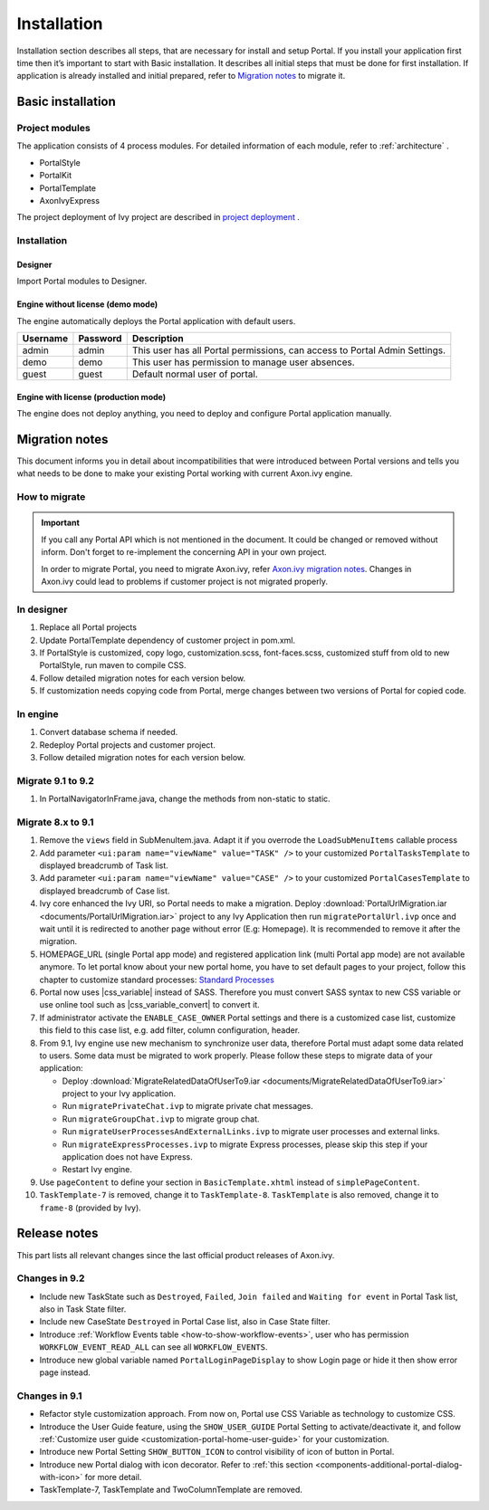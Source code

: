 .. _installation:

Installation
************

Installation section describes all steps, that are necessary for install and setup Portal.
If you install your application first time then it’s important to start with Basic installation. It describes all initial steps that must be done for first installation.
If application is already installed and initial prepared, refer
to `Migration notes`_ to migrate it.

Basic installation
==================

Project modules
---------------

The application consists of 4 process modules. For detailed information
of each module, refer to :ref:`architecture` .

-  PortalStyle

-  PortalKit

-  PortalTemplate

-  AxonIvyExpress

The project deployment of Ivy project are described in `project
deployment <https://developer.axonivy.com/doc/9.1/engine-guide/administration/deployment.html>`__
.

Installation
------------

Designer
^^^^^^^^

Import Portal modules to Designer.


Engine without license (demo mode)
^^^^^^^^^^^^^^^^^^^^^^^^^^^^^^^^^^

The engine automatically deploys the Portal application with default users.

.. table:: 

   +-----------------------+-----------------------+-----------------------+
   | Username              | Password              | Description           |
   +=======================+=======================+=======================+
   | admin                 | admin                 | This user has all     |
   |                       |                       | Portal permissions,   |
   |                       |                       | can access to Portal  |
   |                       |                       | Admin Settings.       |
   +-----------------------+-----------------------+-----------------------+
   | demo                  | demo                  | This user has         |
   |                       |                       | permission to manage  |
   |                       |                       | user absences.        |
   +-----------------------+-----------------------+-----------------------+
   | guest                 | guest                 | Default normal user   |
   |                       |                       | of portal.            |
   +-----------------------+-----------------------+-----------------------+


Engine with license (production mode)
^^^^^^^^^^^^^^^^^^^^^^^^^^^^^^^^^^^^^

The engine does not deploy anything, you need to deploy and configure Portal application 
manually.


.. _installation-migration-notes:

Migration notes
===============

This document informs you in detail about incompatibilities that were
introduced between Portal versions and tells you what needs to be done
to make your existing Portal working with current Axon.ivy engine.

How to migrate
--------------
   
.. important:: 
   If you call any Portal API which is not mentioned in the document. It could be changed or removed without inform. Don't forget
   to re-implement the concerning API in your own project.

   In order to migrate Portal, you need to migrate Axon.ivy, refer
   `Axon.ivy migration
   notes <https://developer.axonivy.com/doc/9.1/axonivy/migration/index.html>`__.
   Changes in Axon.ivy could lead to problems if customer project is not
   migrated properly.

In designer
-----------

1. Replace all Portal projects
2. Update PortalTemplate dependency of customer project in pom.xml.
3. If PortalStyle is customized, copy logo, customization.scss,
   font-faces.scss, customized stuff from old to new PortalStyle, run
   maven to compile CSS.
4. Follow detailed migration notes for each version below.
5. If customization needs copying code from Portal, merge changes
   between two versions of Portal for copied code.

..

In engine
---------

1. Convert database schema if needed.

2. Redeploy Portal projects and customer
   project.
3. Follow detailed migration notes for each version below.

Migrate 9.1 to 9.2
------------------

1. In PortalNavigatorInFrame.java, change the methods from non-static to static.

Migrate 8.x to 9.1
------------------

1. Remove the ``views`` field in SubMenuItem.java. Adapt it if you overrode the ``LoadSubMenuItems`` callable process

2. Add parameter ``<ui:param name="viewName" value="TASK" />`` to your customized ``PortalTasksTemplate`` to displayed breadcrumb of Task list.

3. Add parameter ``<ui:param name="viewName" value="CASE" />`` to your customized ``PortalCasesTemplate`` to displayed breadcrumb of Case list.

4. Ivy core enhanced the Ivy URI, so Portal needs to make a migration. Deploy :download:`PortalUrlMigration.iar <documents/PortalUrlMigration.iar>` project to any Ivy Application then run ``migratePortalUrl.ivp`` once and wait until it is redirected to another page without error (E.g: Homepage). It is recommended to remove it after the migration.

5. HOMEPAGE_URL (single Portal app mode) and registered application link (multi Portal app mode) are not available anymore. To let portal know about your new portal home, you have to set default pages to your project, follow this chapter to customize standard processes: `Standard Processes <https://developer.axonivy.com/doc/9.1/engine-guide/administration/standard-processes.html>`_

6. Portal now uses |css_variable| instead of SASS. Therefore you must convert SASS syntax to new CSS variable or use online tool such as |css_variable_convert| to convert it.

7. If administrator activate the ``ENABLE_CASE_OWNER`` Portal settings and there is a customized case list, customize this field to this case list, e.g. add filter, column configuration, header.

8. From 9.1, Ivy engine use new mechanism to synchronize user data, therefore Portal must adapt some data related to users. Some data must be migrated to work properly. Please follow these steps to migrate data of your application:

   - Deploy :download:`MigrateRelatedDataOfUserTo9.iar <documents/MigrateRelatedDataOfUserTo9.iar>` project to your Ivy application.

   - Run ``migratePrivateChat.ivp`` to migrate private chat messages.

   - Run ``migrateGroupChat.ivp`` to migrate group chat.

   - Run ``migrateUserProcessesAndExternalLinks.ivp`` to migrate user processes and external links.

   - Run ``migrateExpressProcesses.ivp`` to migrate Express processes, please skip this step if your application does not have Express.

   - Restart Ivy engine.

9. Use ``pageContent`` to define your section in ``BasicTemplate.xhtml`` instead of ``simplePageContent``.

10. ``TaskTemplate-7`` is removed, change it to ``TaskTemplate-8``. ``TaskTemplate`` is also removed, change it to ``frame-8`` (provided by Ivy).

.. _installation-release-notes:

Release notes
=============

This part lists all relevant changes since the last official product
releases of Axon.ivy.


Changes in 9.2
--------------

- Include new TaskState such as ``Destroyed``, ``Failed``, ``Join failed`` and ``Waiting for event`` in Portal Task list, also in Task State filter.

- Include new CaseState ``Destroyed`` in Portal Case list, also in Case State filter.

- Introduce :ref:`Workflow Events table <how-to-show-workflow-events>`, user who has permission ``WORKFLOW_EVENT_READ_ALL`` can see all ``WORKFLOW_EVENTS``.

- Introduce new global variable named ``PortalLoginPageDisplay`` to show Login page or hide it then show error page instead.


Changes in 9.1
--------------

- Refactor style customization approach. From now on, Portal use CSS Variable as technology to customize CSS.

- Introduce the User Guide feature, using the ``SHOW_USER_GUIDE`` Portal Setting to activate/deactivate it, 
  and follow :ref:`Customize user guide <customization-portal-home-user-guide>` for your customization.

- Introduce new Portal Setting ``SHOW_BUTTON_ICON`` to control visibility of icon of button in Portal.

- Introduce new Portal dialog with icon decorator. Refer to :ref:`this section <components-additional-portal-dialog-with-icon>` for more detail.

- TaskTemplate-7, TaskTemplate and TwoColumnTemplate are removed.


.. |css_variable| raw:: html

   <a href="https://developer.mozilla.org/en-US/docs/Web/CSS/Using_CSS_custom_properties" target="_blank">CSS Variable</a>
.. |css_variable_convert| raw:: html

   <a href="https://www.npmjs.com/package/sass-to-css-variables" target="_blank">SASS to CSS Variables</a>